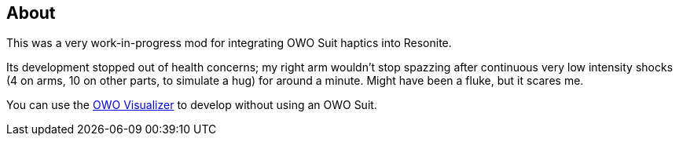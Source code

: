 == About
This was a very work-in-progress mod for integrating OWO Suit haptics into Resonite.

Its development stopped out of health concerns; my right arm wouldn't stop spazzing after continuous very low intensity shocks (4 on arms, 10 on other parts, to simulate a hug) for around a minute. Might have been a fluke, but it scares me.

You can use the https://owo-game.gitbook.io/c/tools/owo-visualizer[OWO Visualizer] to develop without using an OWO Suit.

